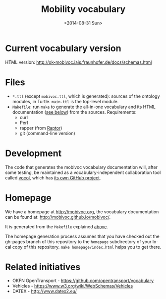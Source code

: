 #+TITLE:  Mobility vocabulary
#+DATE:   <2014-08-31 Sun>
#+LANGUAGE:  en
#+STARTUP:   hidestars
#+OPTIONS:   H:1 num:t toc:t \n:nil @:t ::t |:t ^:t -:t f:t *:t <:t
#+OPTIONS:   TeX:t LaTeX:t skip:nil d:nil todo:t pri:nil tags:not-in-toc
# #+INFOJS_OPT: view:showall toc:t ltoc:t mouse:underline buttons:t path:org-info.js
#+EXPORT_SELECT_TAGS: export
#+EXPORT_EXCLUDE_TAGS: noexport
#+LINK_UP:
#+LINK_HOME:
#+XSLT:
#+STYLE: <style type="text/css"> .timestamp { color: purple; font-weight: bold; } </style>
# #+HTML_HEAD: <link rel="stylesheet" type="text/css" href="bootstrap.min.css" />

* Current vocabulary version
  HTML version: http://ok-mobivoc.iais.fraunhofer.de/docs/schemas.html

* Files
  :PROPERTIES:
  :ID:       fa74fc4a-2fd9-423a-bb31-bb135eedec3f
  :END:
  * =*.ttl= (except =mobivoc.ttl=, which is generated): sources of the ontology modules, in Turtle.  =main.ttl= is the top-level module.
  * =Makefile=: run =make= to generate the all-in-one vocabulary and its HTML documentation ([[id:c5354e84-083b-4e6d-9272-19f8b5668d38][see below]]) from the sources.  Requirements:
    * curl
    * Perl
    * rapper (from [[http://librdf.org/raptor/rapper.html][Raptor]])
    * git (command-line version)
* Development
  The code that generates the mobivoc vocabulary documentation will, after some testing, be maintained as a vocabulary-independent collaboration tool called [[http://github.com/mobivoc/vocol][vocol]], which has [[http://github.com/mobivoc/vocol][its own GitHub project]].
* Homepage
  :PROPERTIES:
  :ID:       c5354e84-083b-4e6d-9272-19f8b5668d38
  :END:
  We have a homepage at [[http://mobivoc.org]], the vocabulary documentation can be found at: [[http://mobivoc.github.io/mobivoc/]].

  It is generated from the =Makefile= explained [[id:fa74fc4a-2fd9-423a-bb31-bb135eedec3f][above]].
  
  The homepage generation process assumes that you have checked out the gh-pages branch of this repository to the =homepage= subdirectory of your local copy of this repository.  =make homepage/index.html= helps you to get there.

* Related initiatives
  * OKFN OpenTransport - https://github.com/opentransport/vocabulary
  * Vehicles - https://www.w3.org/wiki/WebSchemas/Vehicles
  * DATEX - http://www.datex2.eu/
